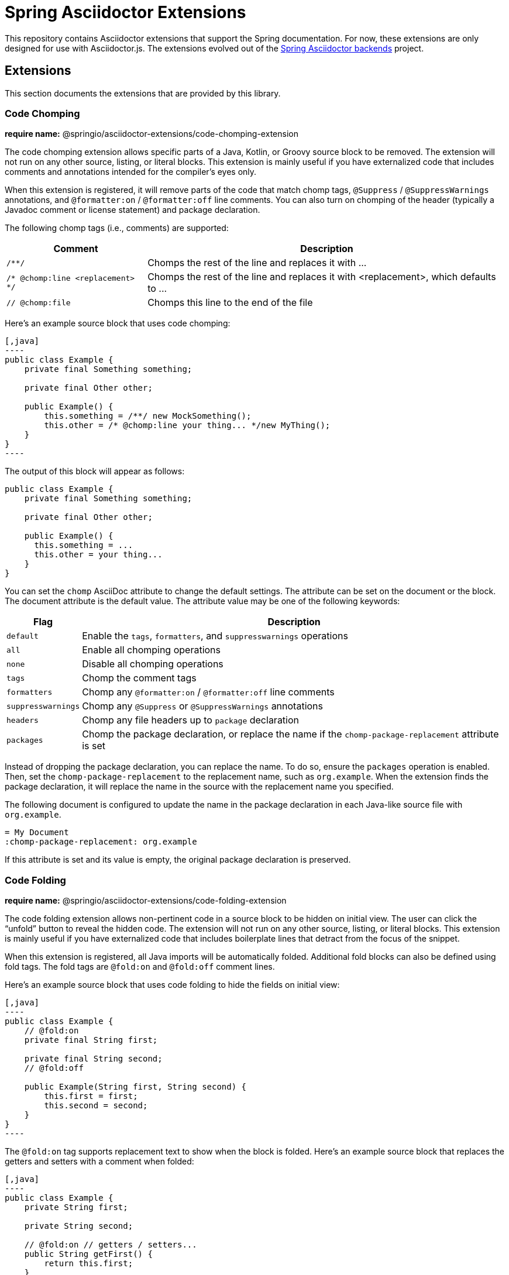 = Spring Asciidoctor Extensions
ifdef::env-github[]
:toc: preamble
:toc-title: Contents
:toclevels: 1
endif::[]

This repository contains Asciidoctor extensions that support the Spring documentation.
For now, these extensions are only designed for use with Asciidoctor.js.
The extensions evolved out of the https://github.com/spring-io/spring-asciidoctor-backends[Spring Asciidoctor backends] project.

== Extensions

This section documents the extensions that are provided by this library.

=== Code Chomping

*require name:* @springio/asciidoctor-extensions/code-chomping-extension

The code chomping extension allows specific parts of a Java, Kotlin, or Groovy source block to be removed.
The extension will not run on any other source, listing, or literal blocks.
This extension is mainly useful if you have externalized code that includes comments and annotations intended for the compiler's eyes only.

When this extension is registered, it will remove parts of the code that match chomp tags, `@Suppress` / `@SuppressWarnings` annotations, and `@formatter:on` / `@formatter:off` line comments.
You can also turn on chomping of the header (typically a Javadoc comment or license statement) and package declaration.

The following chomp tags (i.e., comments) are supported:

[%autowidth,cols=~m;~]
|===
|Comment |Description

|/**/
|Chomps the rest of the line and replaces it with +...+

|/* @chomp:line <replacement> */
|Chomps the rest of the line and replaces it with <replacement>, which defaults to +...+

|// @chomp:file
|Chomps this line to the end of the file
|===

Here's an example source block that uses code chomping:

[source,asciidoc]
....
[,java]
----
public class Example {
    private final Something something;

    private final Other other;

    public Example() {
        this.something = /**/ new MockSomething();
        this.other = /* @chomp:line your thing... */new MyThing();
    }
}
----
....

The output of this block will appear as follows:

[,java]
----
public class Example {
    private final Something something;

    private final Other other;

    public Example() {
      this.something = ...
      this.other = your thing...
    }
}
----

You can set the `chomp` AsciiDoc attribute to change the default settings.
The attribute can be set on the document or the block.
The document attribute is the default value.
The attribute value may be one of the following keywords:

[%autowidth,cols=~m;~]
|===
|Flag |Description

|default
|Enable the `tags`, `formatters`, and `suppresswarnings` operations

|all
|Enable all chomping operations

|none
|Disable all chomping operations

|tags
|Chomp the comment tags

|formatters
|Chomp any `@formatter:on` / `@formatter:off` line comments

|suppresswarnings
|Chomp any `@Suppress` or `@SuppressWarnings` annotations

|headers
|Chomp any file headers up to `package` declaration

|packages
|Chomp the package declaration, or replace the name if the `chomp-package-replacement` attribute is set
|===

Instead of dropping the package declaration, you can replace the name.
To do so, ensure the `packages` operation is enabled.
Then, set the `chomp-package-replacement` to the replacement name, such as `org.example`.
When the extension finds the package declaration, it will replace the name in the source with the replacement name you specified.

The following document is configured to update the name in the package declaration in each Java-like source file with `org.example`.

[,asciidoc]
----
= My Document
:chomp-package-replacement: org.example
----

If this attribute is set and its value is empty, the original package declaration is preserved.

=== Code Folding

*require name:* @springio/asciidoctor-extensions/code-folding-extension

The code folding extension allows non-pertinent code in a source block to be hidden on initial view.
The user can click the "`unfold`" button to reveal the hidden code.
The extension will not run on any other source, listing, or literal blocks.
This extension is mainly useful if you have externalized code that includes boilerplate lines that detract from the focus of the snippet.

When this extension is registered, all Java imports will be automatically folded.
Additional fold blocks can also be defined using fold tags.
The fold tags are `@fold:on` and `@fold:off` comment lines.

Here's an example source block that uses code folding to hide the fields on initial view:

[source,asciidoc]
....
[,java]
----
public class Example {
    // @fold:on
    private final String first;

    private final String second;
    // @fold:off

    public Example(String first, String second) {
        this.first = first;
        this.second = second;
    }
}
----
....

The `@fold:on` tag supports replacement text to show when the block is folded.
Here's an example source block that replaces the getters and setters with a comment when folded:

[source,asciidoc]
....
[,java]
----
public class Example {
    private String first;

    private String second;

    // @fold:on // getters / setters...
    public String getFirst() {
        return this.first;
    }

    public void setFirst(String first) {
        this.first = first;
    }

    public String getSecond() {
        return this.second;
    }

    public void setSecond(String second) {
        this.second = second;
    }
    // @fold:off
}
----
....

You can set the `fold` AsciiDoc attribute to change the default settings.
The attribute can be used on the document or the block.
The document attribute is the default value.
The attribute value may be one of the following keywords:

[%autowidth,cols=~m;~]
|===
|Flag |Description

|default
|Enable the `imports` and `tags` operations

|all
|Enable all folding operations

|none
|Disable all folding operations

|imports
|Fold import statements

|tags
|Fold `@fold:on` / `@fold:off` tags
|===

== License

Use of this software is granted under the terms of the https://www.apache.org/licenses/LICENSE-2.0[Apache License, Version 2.0] (Apache-2.0).
ifdef::env-github[See link:LICENSE[] to find the full license text.]
